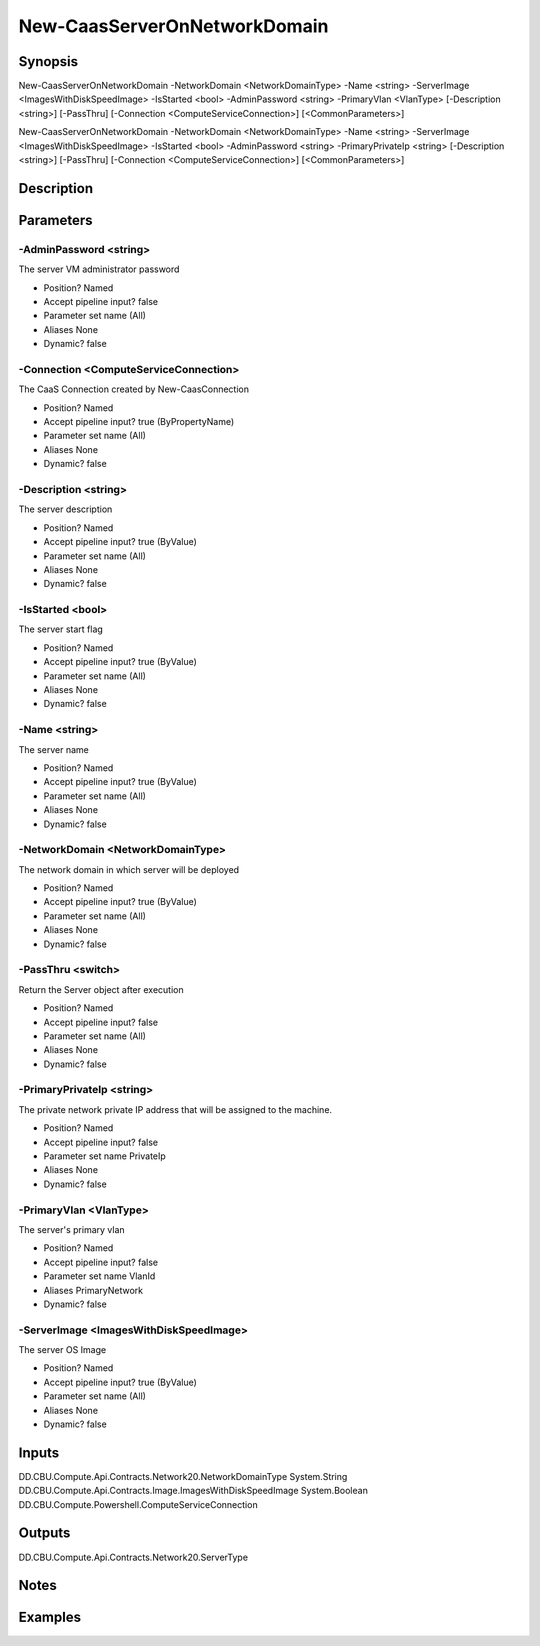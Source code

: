 ﻿
New-CaasServerOnNetworkDomain
===================

Synopsis
--------

.. code-block:: powershell
    
    
New-CaasServerOnNetworkDomain -NetworkDomain <NetworkDomainType> -Name <string> -ServerImage <ImagesWithDiskSpeedImage> -IsStarted <bool> -AdminPassword <string> -PrimaryVlan <VlanType> [-Description <string>] [-PassThru] [-Connection <ComputeServiceConnection>] [<CommonParameters>]

New-CaasServerOnNetworkDomain -NetworkDomain <NetworkDomainType> -Name <string> -ServerImage <ImagesWithDiskSpeedImage> -IsStarted <bool> -AdminPassword <string> -PrimaryPrivateIp <string> [-Description <string>] [-PassThru] [-Connection <ComputeServiceConnection>] [<CommonParameters>]





Description
-----------



Parameters
----------




-AdminPassword <string>
~~~~~~~~~

The server VM administrator password

* Position?                    Named
* Accept pipeline input?       false
* Parameter set name           (All)
* Aliases                      None
* Dynamic?                     false





-Connection <ComputeServiceConnection>
~~~~~~~~~

The CaaS Connection created by New-CaasConnection

* Position?                    Named
* Accept pipeline input?       true (ByPropertyName)
* Parameter set name           (All)
* Aliases                      None
* Dynamic?                     false





-Description <string>
~~~~~~~~~

The server description

* Position?                    Named
* Accept pipeline input?       true (ByValue)
* Parameter set name           (All)
* Aliases                      None
* Dynamic?                     false





-IsStarted <bool>
~~~~~~~~~

The server start flag

* Position?                    Named
* Accept pipeline input?       true (ByValue)
* Parameter set name           (All)
* Aliases                      None
* Dynamic?                     false





-Name <string>
~~~~~~~~~

The server name

* Position?                    Named
* Accept pipeline input?       true (ByValue)
* Parameter set name           (All)
* Aliases                      None
* Dynamic?                     false





-NetworkDomain <NetworkDomainType>
~~~~~~~~~

The network domain in which server will be deployed

* Position?                    Named
* Accept pipeline input?       true (ByValue)
* Parameter set name           (All)
* Aliases                      None
* Dynamic?                     false





-PassThru <switch>
~~~~~~~~~

Return the Server object after execution

* Position?                    Named
* Accept pipeline input?       false
* Parameter set name           (All)
* Aliases                      None
* Dynamic?                     false





-PrimaryPrivateIp <string>
~~~~~~~~~

The private network private IP address that will be assigned to the machine.

* Position?                    Named
* Accept pipeline input?       false
* Parameter set name           PrivateIp
* Aliases                      None
* Dynamic?                     false





-PrimaryVlan <VlanType>
~~~~~~~~~

The server's primary vlan

* Position?                    Named
* Accept pipeline input?       false
* Parameter set name           VlanId
* Aliases                      PrimaryNetwork
* Dynamic?                     false





-ServerImage <ImagesWithDiskSpeedImage>
~~~~~~~~~

The server OS Image

* Position?                    Named
* Accept pipeline input?       true (ByValue)
* Parameter set name           (All)
* Aliases                      None
* Dynamic?                     false





Inputs
------

DD.CBU.Compute.Api.Contracts.Network20.NetworkDomainType
System.String
DD.CBU.Compute.Api.Contracts.Image.ImagesWithDiskSpeedImage
System.Boolean
DD.CBU.Compute.Powershell.ComputeServiceConnection


Outputs
-------

DD.CBU.Compute.Api.Contracts.Network20.ServerType


Notes
-----



Examples
---------


